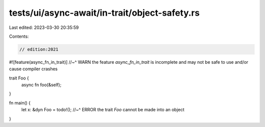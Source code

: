 tests/ui/async-await/in-trait/object-safety.rs
==============================================

Last edited: 2023-03-30 20:35:59

Contents:

.. code-block:: rs

    // edition:2021

#![feature(async_fn_in_trait)]
//~^ WARN the feature `async_fn_in_trait` is incomplete and may not be safe to use and/or cause compiler crashes

trait Foo {
    async fn foo(&self);
}

fn main() {
    let x: &dyn Foo = todo!();
    //~^ ERROR the trait `Foo` cannot be made into an object
}


